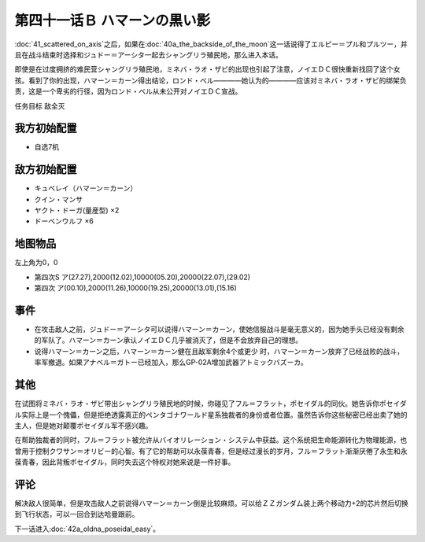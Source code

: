 第四十一话Ｂ ハマーンの黒い影
================================

\ :doc:`41_scattered_on_axis`\ 之后，如果在\ :doc:`40a_the_backside_of_the_moon`\ 这一话说得了エルピー＝プル和プルツー，并且在战斗结束时选择和ジュドー＝アーシタ一起去シャングリラ殖民地，那么进入本话。

即使是在过度拥挤的难民营シャングリラ殖民地，ミネバ・ラオ・ザビ的出现也引起了注意，ノイエＤＣ很快重新找回了这个女孩。看到了你的出现，ハマーン＝カーン得出结论，ロンド・ベル————她认为的————应该对ミネバ・ラオ・ザビ的绑架负责，这是一个卑劣的行径，因为ロンド・ベル从未公开对ノイエＤＣ宣战。

任务目标 敌全灭

------------------
我方初始配置
------------------
* 自选7机

------------------
敌方初始配置
------------------

* キュベレイ（ハマーン＝カーン）
* クイン・マンサ
* ヤクト・ドーガ(量産型)  ×2
* ドーベンウルフ ×6

-------------
地图物品
-------------

左上角为0，0

* 第四次S ア(27.27),2000(12.02),10000(05.20),20000(22.07),(29.02) 
* 第四次 ア(00.10),2000(11.26),10000(19.25),20000(13.01),(15.16) 

-------------
事件
-------------

* 在攻击敌人之前，ジュドー＝アーシタ可以说得ハマーン＝カーン，使她信服战斗是毫无意义的，因为她手头已经没有剩余的军队了。ハマーン＝カーン承认ノイエＤＣ几乎被消灭了，但是不会放弃自己的理想。

* 说得ハマーン＝カーン之后，ハマーン＝カーン健在且敌军剩余4个或更少 时，ハマーン＝カーン放弃了已经战败的战斗，率军撤退。如果アナベル＝ガトー已经加入，那么GP-02A增加武器アトミックバズーカ。

.. rst-class::center
.. flat-table::   
   :class: text-center, align-items-center

   * - :doc:`../missable`：GP-02A追加アトミックバズーカ
   * - .. admonition:: 攻击敌人之前ジュドー＝アーシタ说得ハマーン＝カーン
          :class: attention

          GP-02A追加アトミックバズーカ 9/9

-------------
其他
-------------

在试图将ミネバ・ラオ・ザビ带出シャングリラ殖民地的时候，你碰见了フル＝フラット，ポセイダル的同伙。她告诉你ポセイダル实际上是一个傀儡，但是拒绝透露真正的ペンタゴナワールド星系独裁者的身份或者位置。虽然告诉你这些秘密已经出卖了她的主人，但是她对颠覆ポセイダル军不感兴趣。

在帮助独裁者的同时，フル＝フラット被允许从バイオリレーション・システム中获益。这个系统把生命能源转化为物理能源，也曾用于控制クワサン＝オリビー的心智。有了它的帮助可以永葆青春，但是经过漫长的岁月，フル＝フラット渐渐厌倦了永生和永葆青春，因此背叛ポセイダル，同时失去这个特权对她来说是一件好事。

-------------
评论
-------------

解决敌人很简单，但是攻击敌人之前说得ハマーン＝カーン倒是比较麻烦。可以给ＺＺガンダム装上两个移动力+2的芯片然后切换到飞行状态，可以一回合到达哈曼跟前。

下一话进入\ :doc:`42a_oldna_poseidal_easy`\ 。

